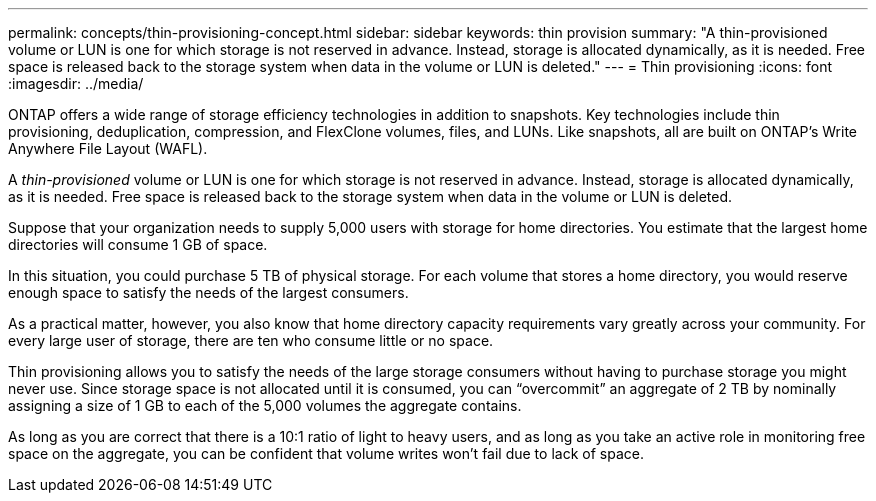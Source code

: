 ---
permalink: concepts/thin-provisioning-concept.html
sidebar: sidebar
keywords: thin provision
summary: "A thin-provisioned volume or LUN is one for which storage is not reserved in advance. Instead, storage is allocated dynamically, as it is needed. Free space is released back to the storage system when data in the volume or LUN is deleted."
---
= Thin provisioning
:icons: font
:imagesdir: ../media/

[.lead]
ONTAP offers a wide range of storage efficiency technologies in addition to snapshots. Key technologies include thin provisioning, deduplication, compression, and FlexClone volumes, files, and LUNs. Like snapshots, all are built on ONTAP's Write Anywhere File Layout (WAFL).

A _thin-provisioned_ volume or LUN is one for which storage is not reserved in advance. Instead, storage is allocated dynamically, as it is needed. Free space is released back to the storage system when data in the volume or LUN is deleted.

Suppose that your organization needs to supply 5,000 users with storage for home directories. You estimate that the largest home directories will consume 1 GB of space.

In this situation, you could purchase 5 TB of physical storage. For each volume that stores a home directory, you would reserve enough space to satisfy the needs of the largest consumers.

As a practical matter, however, you also know that home directory capacity requirements vary greatly across your community. For every large user of storage, there are ten who consume little or no space.

Thin provisioning allows you to satisfy the needs of the large storage consumers without having to purchase storage you might never use. Since storage space is not allocated until it is consumed, you can "`overcommit`" an aggregate of 2 TB by nominally assigning a size of 1 GB to each of the 5,000 volumes the aggregate contains.

As long as you are correct that there is a 10:1 ratio of light to heavy users, and as long as you take an active role in monitoring free space on the aggregate, you can be confident that volume writes won't fail due to lack of space.
